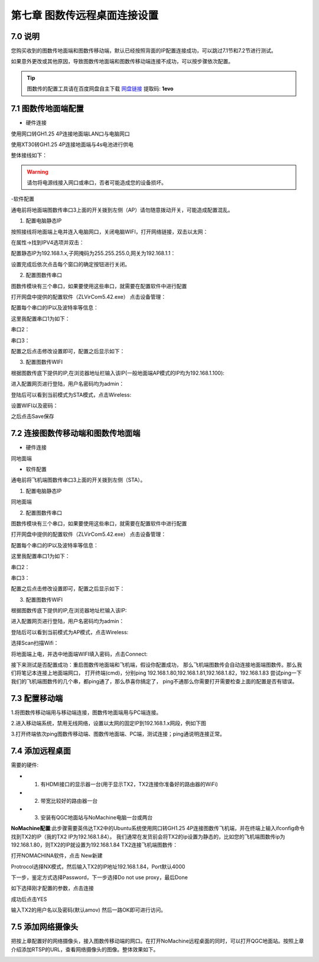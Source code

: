 .. 图数传远程桌面连接设置:

=====================================
第七章   图数传远程桌面连接设置
=====================================

7.0 说明
========
您购买收到的图数传地面端和图数传移动端，默认已经按照背面的IP配置连接成功，可以跳过7.1节和7.2节进行测试。

如果意外更改或其他原因，导致图数传地面端和图数传移动端连接不成功，可以按步骤依次配置。

.. tip::

    图数传的配置工具请在百度网盘自主下载
    `网盘链接 <https://pan.baidu.com/s/1jmf89LwA5vBB8o1Pp69DnQ>`__
    提取码: **1evo**

7.1 图数传地面端配置
========

- 硬件连接


使用网口转GH1.25 4P连接地面端LAN口与电脑网口

.. image:: ../images/LAN_To_4Pin.JPG

.. image:: ../images/WIfi_Lan.png

使用XT30转GH1.25 4P连接地面端与4s电池进行供电

.. image:: ../images/XT30To4P.JPG

.. image:: ../images/Wifi_Power.png

整体接线如下：

.. image:: ../images/Wifi_Connect.png

.. warning::

    请勿将电源线接入网口或串口，否者可能造成您的设备损坏。


-软件配置

通电前将地面端图数传串口3上面的开关拨到左侧（AP）请勿随意拨动开关，可能造成配置混乱。

.. image:: ../images/Wifi_Ap.png

1. 配置电脑静态IP

按照接线将地面端上电并连入电脑网口，关闭电脑WIFI，打开网络链接，双击以太网：

.. image:: ../images/WIfi_NetWork1.png

在属性->找到IPV4选项并双击：

.. image:: ../images/Wifi_NetWork2.png

配置静态IP为192.168.1.x,子网掩码为255.255.255.0,网关为192.168.1.1：

.. image:: ../images/Wifi_NetWork3.png

设置完成后依次点击每个窗口的确定按钮进行关闭。

2. 配置图数传串口

图数传模块有三个串口，如果要使用这些串口，就需要在配置软件中进行配置

打开网盘中提供的配置软件（ZLVirCom5.42.exe）
点击设备管理：

.. image:: ../images/Wifi_VIr1.png

配置每个串口的IP以及波特率等信息： 

.. image:: ../images/Wifi_Vir2.png

这里我配置串口1为如下：

.. image:: ../images/Wifi_Urt_Conf1.png

串口2：

.. image:: ../images/Wifi_Urt_Conf2.png

串口3：

.. image:: ../images/Wifi_Urt_Conf3.png

配置之后点击修改设置即可，配置之后显示如下：

.. image:: ../images/Wifi_Urt_Conf4.png

3. 配置图数传WIFI

根据图数传底下提供的IP,在浏览器地址栏输入该IP(一般地面端AP模式的IP均为192.168.1.100):

.. image:: ../images/Wifi_Conf1.JPG

进入配置网页进行登陆，用户名密码均为admin：

.. image:: ../images/Wifi_Conf2.JPG

登陆后可以看到当前模式为STA模式，点击Wireless:

.. image:: ../images/Wifi_Conf3.JPG

设置WIFI以及密码：

.. image:: ../images/Wifi_Conf4.JPG

之后点击Save保存



7.2 连接图数传移动端和图数传地面端
==============

- 硬件连接

同地面端


- 软件配置


通电前将飞机端图数传串口3上面的开关拨到左侧（STA）。

.. image:: ../images/Wifi_Sta.JPG

1. 配置电脑静态IP

同地面端

2. 配置图数传串口

图数传模块有三个串口，如果要使用这些串口，就需要在配置软件中进行配置

.. image:: ../images/Wifi_Urt.JPG

打开网盘中提供的配置软件（ZLVirCom5.42.exe）
点击设备管理：

.. image:: ../images/Wifi_VIr1.png

配置每个串口的IP以及波特率等信息： 

.. image:: ../images/Wifi_Vir2.png

这里我配置串口1为如下：

.. image:: ../images/Wifi_Urt_Conf5.png

串口2：

.. image:: ../images/Wifi_Urt_Conf6.png

串口3：

.. image:: ../images/Wifi_Urt_Conf9.png

配置之后点击修改设置即可，配置之后显示如下：

.. image:: ../images/Wifi_Urt_Conf8.png

3. 配置图数传WIFI

根据图数传底下提供的IP,在浏览器地址栏输入该IP:

.. image:: ../images/Wifi_Sta_Ip.png

进入配置网页进行登陆，用户名密码均为admin：

.. image:: ../images/Wifi_Sta_Conf1.png

登陆后可以看到当前模式为AP模式，点击Wireless:

.. image:: ../images/Wifi_Sta_Conf2.png

选择Scan扫描Wifi：

.. image:: ../images/Wifi_Sta_Conf3.png

将地面端上电，并选中地面端WIFI填入密码，点击Connect:

.. image:: ../images/Wifi_Sta_Conf4.png



接下来测试是否配置成功：重启图数传地面端和飞机端，假设你配置成功，
那么飞机端图数传会自动连接地面端图数传。那么我们将笔记本连接上地面端网口，
打开终端(cmd)，分别ping 192.168.1.80,192.168.1.81,192.168.1.82，192.168.1.83
尝试ping一下我们的飞机端图数传的几个串，都ping通了，那么恭喜你搞定了，
ping不通那么你需要打开需要检查上面的配置是否有错误。 

.. image:: ../images/Ping_Sucess.png



7.3 配置移动端
==============

1.将图数传移动端用与移动端连接，图数传地面端用与PC端连接。

2.进入移动端系统，禁用无线网络，设置以太网的固定IP到192.168.1.x网段，例如下图
     .. image:: ../images/yczm13.jpg

3.打开终端依次ping图数传移动端、图数传地面端、PC端，测试连接；ping通说明连接正常。
     .. image:: ../images/yczm14.jpg


7.4 添加远程桌面
==============

需要的硬件:

-   1. 有HDMI接口的显示器一台(用于显示TX2，TX2连接你准备好的路由器的WiFi)
-   2. 带宽比较好的路由器一台
-   3. 安装有QGC地面站与NoMachine电脑一台或两台

**NoMachine配置**:此步骤需要英伟达TX2中的Ubuntu系统使用网口转GH1.25 4P连接图数传飞机端，并在终端上输入ifconfig命令找到TX2的IP（我的TX2 IP为192.168.1.84）。
我们通常在发货前会将TX2的ip设置为静态的，比如您的飞机端图数传ip为192.168.1.80，则TX2的IP就设置为192.168.1.84
TX2连接飞机端图数传：

.. image:: ../images/TX2_WIFI.JPG

打开NOMACHINA软件，点击 New新建

.. image:: ../images/WIFI_nomachine_create_new.png

Protrocol选择NX模式，然后输入TX2的IP地址192.168.1.84，Port默认4000

.. image:: ../images/NoMachine1.png

下一步，鉴定方式选择Password，下一步选择Do not use proxy，最后Done

如下选择刚才配置的参数，点击连接

.. image:: ../images/NoMachine2.png

成功后点击YES

输入TX2的用户名以及密码(默认amov) 然后一路OK即可进行访问。

.. image:: ../images//NoMachine3.png


.. image:: ../images/NoMachine4.png



7.5 添加网络摄像头
==============

把按上章配置好的网络摄像头，接入图数传移动端的网口。在打开NoMachine远程桌面的同时，可以打开QGC地面站。按照上章介绍添加RTSP的URL，查看网络摄像头的图像。整体效果如下。
     .. image:: ../images/yczm16.png